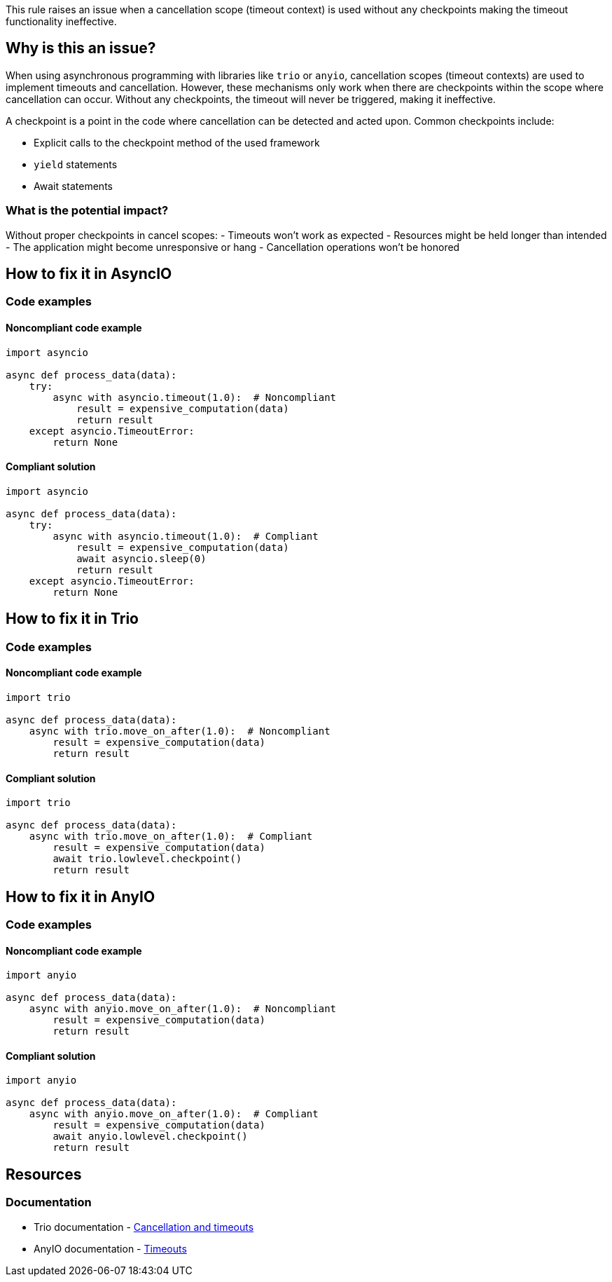 This rule raises an issue when a cancellation scope (timeout context) is used without any checkpoints making the timeout functionality ineffective.


== Why is this an issue?

When using asynchronous programming with libraries like `trio` or `anyio`, cancellation scopes (timeout contexts) are used to implement timeouts and cancellation.
However, these mechanisms only work when there are checkpoints within the scope where cancellation can occur. Without any checkpoints, the timeout will never be triggered, making it ineffective.

A checkpoint is a point in the code where cancellation can be detected and acted upon. Common checkpoints include:

- Explicit calls to the checkpoint method of the used framework
- `yield` statements
- Await statements

=== What is the potential impact?

Without proper checkpoints in cancel scopes:
- Timeouts won't work as expected
- Resources might be held longer than intended
- The application might become unresponsive or hang
- Cancellation operations won't be honored


== How to fix it in AsyncIO

=== Code examples

==== Noncompliant code example

[source,python,diff-id=3,diff-type=noncompliant]
----
import asyncio

async def process_data(data):
    try:
        async with asyncio.timeout(1.0):  # Noncompliant
            result = expensive_computation(data)
            return result
    except asyncio.TimeoutError:
        return None
----

==== Compliant solution

[source,python,diff-id=3,diff-type=compliant]
----
import asyncio

async def process_data(data):
    try:
        async with asyncio.timeout(1.0):  # Compliant
            result = expensive_computation(data)
            await asyncio.sleep(0)
            return result
    except asyncio.TimeoutError:
        return None
----

== How to fix it in Trio

=== Code examples

==== Noncompliant code example

[source,python,diff-id=1,diff-type=noncompliant]
----
import trio

async def process_data(data):
    async with trio.move_on_after(1.0):  # Noncompliant
        result = expensive_computation(data)
        return result
----

==== Compliant solution

[source,python,diff-id=1,diff-type=compliant]
----
import trio

async def process_data(data):
    async with trio.move_on_after(1.0):  # Compliant
        result = expensive_computation(data)
        await trio.lowlevel.checkpoint()
        return result
----

== How to fix it in AnyIO

=== Code examples

==== Noncompliant code example

[source,python,diff-id=2,diff-type=noncompliant]
----
import anyio

async def process_data(data):
    async with anyio.move_on_after(1.0):  # Noncompliant
        result = expensive_computation(data)
        return result
----

==== Compliant solution

[source,python,diff-id=2,diff-type=compliant]
----
import anyio

async def process_data(data):
    async with anyio.move_on_after(1.0):  # Compliant
        result = expensive_computation(data)
        await anyio.lowlevel.checkpoint()
        return result
----

== Resources
=== Documentation
* Trio documentation - https://trio.readthedocs.io/en/stable/reference-core.html#cancellation-and-timeouts[Cancellation and timeouts]
* AnyIO documentation - https://anyio.readthedocs.io/en/stable/cancellation.html#timeouts[Timeouts]

ifdef::env-github,rspecator-view[]
== Implementation Specification
(visible only on this page)

=== Message
Add a checkpoint to the cancel scope.

=== Highlighting
The async with statement

endif::env-github,rspecator-view[]
